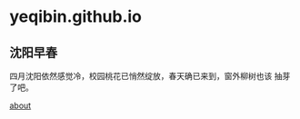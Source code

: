 
* yeqibin.github.io


** 沈阳早春
   四月沈阳依然感觉冷，校园桃花已悄然绽放，春天确已来到，窗外柳树也该
   抽芽了吧。
  

[[file:docs/about.md][about]]